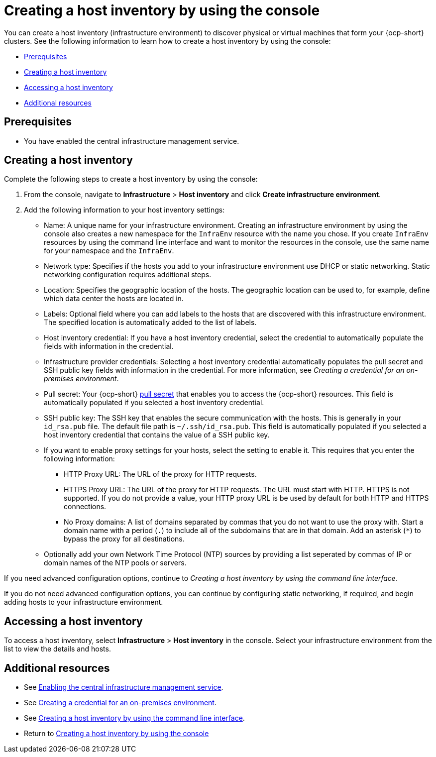 [#create-host-inventory-console]
= Creating a host inventory by using the console

You can create a host inventory (infrastructure environment) to discover physical or virtual machines that form your {ocp-short} clusters. See the following information to learn how to create a host inventory by using the console:

- <<create-host-inventory-prereqs,Prerequisites>>
- <<create-host-inventory-procedure,Creating a host inventory>>
- <<access-host-inventory,Accessing a host inventory>>
- <<additional-resources-host-inv-console,Additional resources>>

[#create-host-inventory-prereqs-console]
== Prerequisites

- You have enabled the central infrastructure management service.

[#create-host-inventory-console-steps]
== Creating a host inventory

Complete the following steps to create a host inventory by using the console:

. From the console, navigate to *Infrastructure* > *Host inventory* and click *Create infrastructure environment*.
. Add the following information to your host inventory settings:
+
- Name: A unique name for your infrastructure environment. Creating an infrastructure environment by using the console also creates a new namespace for the `InfraEnv` resource with the name you chose. If you create `InfraEnv` resources by using the command line interface and want to monitor the resources in the console, use the same name for your namespace and the `InfraEnv`.
- Network type: Specifies if the hosts you add to your infrastructure environment use DHCP or static networking. Static networking configuration requires additional steps.
- Location: Specifies the geographic location of the hosts. The geographic location can be used to, for example, define which data center the hosts are located in.
- Labels: Optional field where you can add labels to the hosts that are discovered with this infrastructure environment. The specified location is automatically added to the list of labels.
- Host inventory credential: If you have a host inventory credential, select the credential to automatically populate the fields with information in the credential.
- Infrastructure provider credentials: Selecting a host inventory credential automatically populates the pull secret and SSH public key fields with information in the credential. For more information, see _Creating a credential for an on-premises environment_.
- Pull secret: Your {ocp-short} link:https://console.redhat.com/openshift/install/pull-secret[pull secret] that enables you to access the {ocp-short} resources. This field is automatically populated if you selected a host inventory credential.
- SSH public key: The SSH key that enables the secure communication with the hosts. This is generally in your `id_rsa.pub` file. The default file path is `~/.ssh/id_rsa.pub`. This field is automatically populated if you selected a host inventory credential that contains the value of a SSH public key. 
- If you want to enable proxy settings for your hosts, select the setting to enable it. This requires that you enter the following information:
** HTTP Proxy URL: The URL of the proxy for HTTP requests.
** HTTPS Proxy URL: The URL of the proxy for HTTP requests. The URL must start with HTTP. HTTPS is not supported. If you do not provide a value, your HTTP proxy URL is be used by default for both HTTP and HTTPS connections.
** No Proxy domains: A list of domains separated by commas that you do not want to use the proxy with. Start a domain name with a period (`.`) to include all of the subdomains that are in that domain. Add an asterisk (`*`) to bypass the proxy for all destinations.
- Optionally add your own Network Time Protocol (NTP) sources by providing a list seperated by commas of IP or domain names of the NTP pools or servers.

If you need advanced configuration options, continue to _Creating a host inventory by using the command line interface_.

If you do not need advanced configuration options, you can continue by configuring static networking, if required, and begin adding hosts to your infrastructure environment.

[#access-host-inventory]
== Accessing a host inventory

To access a host inventory, select *Infrastructure* > *Host inventory* in the console. Select your infrastructure environment from the list to view the details and hosts.

[#additional-resources-host-inv-console]
== Additional resources

- See xref:cim_.adoc#enable-cim[Enabling the central infrastructure management service].

- See link:../../clusters/credentials/credential_on_prem.adoc#creating-a-credential-for-an-on-premises-environmen[Creating a credential for an on-premises environment].

- See xref:cim_create_cli.adoc#create-host-inventory-cli[Creating a host inventory by using the command line interface].

- Return to <<create-host-inventory-console,Creating a host inventory by using the console>>
